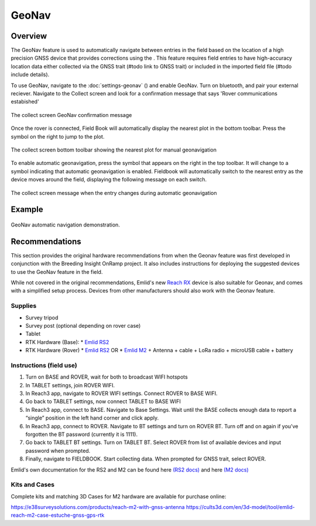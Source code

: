 GeoNav
======
Overview
--------

The GeoNav feature is used to automatically navigate between entries in the field based on the location of a high precision GNSS device that provides corrections using the . This feature requires field entries to have high-accuracy location data either collected via the GNSS trait (#todo link to GNSS trait) or included in the imported field file (#todo include details).

To use GeoNav, navigate to the :doc:`settings-geonav` (|geonav|) and enable GeoNav. Turn on bluetooth, and pair your external reciever. Navigate to the Collect screen and look for a confirmation message that says 'Rover communications estabished'

.. figure:: /_static/images/geonav/connect_cropped.png
   :width: 60%
   :align: center
   :alt: GeoNav Connection

   The collect screen GeoNav confirmation message

Once the rover is connected, Field Book will automatically display the nearest plot in the bottom toolbar. Press the |navigate| symbol on the right to jump to the plot.

.. figure:: /_static/images/geonav/goto_cropped.png
   :width: 60%
   :align: center
   :alt: GeoNav manual navigation

   The collect screen bottom toolbar showing the nearest plot for manual geonavigation

To enable automatic geonavigation, press the |compass-off| symbol that appears on the right in the top toolbar. It will change to a |compass| symbol indicating that automatic geonavigation is enabled. Fieldbook will automatically switch to the nearest entry as the device moves around the field, displaying the following message on each switch.

.. figure:: /_static/images/geonav/navigated_cropped.png
   :width: 60%
   :align: center
   :alt: GeoNav automatic navigation

   The collect screen message when the entry changes during automatic geonavigation

Example
-------

.. figure:: /_static/gifs/GeoNavDemo.gif
   :width: 90%
   :align: center
   :alt: GeoNav automatic navigation demo

   GeoNav automatic navigation demonstration.

Recommendations
---------------
This section provides the original hardware recommendations from when the Geonav feature was first developed in conjunction with the Breeding Insight OnRamp project. It also includes instructions for deploying the suggested devices to use the GeoNav feature in the field.

While not covered in the original recommendations, Emlid's new `Reach RX <https://emlid.com/reachrx/>`_ device is also suitable for Geonav, and comes with a simplified setup process. Devices from other manufacturers should also work with the Geonav feature.

Supplies
~~~~~~~~
* Survey tripod
* Survey post (optional depending on rover case)
* Tablet
* RTK Hardware (Base):
  * `Emlid RS2 <https://emlid.com/reachrs2plus/>`_
* RTK Hardware (Rover)
  * `Emlid RS2 <https://emlid.com/reachrs2plus/>`_ OR
  * `Emlid M2 <https://emlid.com/reach/>`_ + Antenna + cable + LoRa radio + microUSB cable + battery

Instructions (field use)
~~~~~~~~~~~~~~~~~~~~~~~~

1. Turn on BASE and ROVER, wait for both to broadcast WIFI hotspots
2. In TABLET settings, join ROVER WIFI.
3. In Reach3 app, navigate to ROVER WIFI settings. Connect ROVER to BASE WIFI.
4. Go back to TABLET settings, now connect TABLET to BASE WIFI
5. In Reach3 app, connect to BASE. Navigate to Base Settings. Wait until the BASE collects enough data to report a “single” position in the left hand corner and click apply.
6. In Reach3 app, connect to ROVER. Navigate to BT settings and turn on ROVER BT. Turn off and on again if you’ve forgotten the BT password (currently it is 1111).
7. Go back to TABLET BT settings. Turn on TABLET BT. Select ROVER from list of available devices and input password when prompted.
8. Finally, navigate to FIELDBOOK. Start collecting data. When prompted for GNSS trait, select ROVER.

Emlid's own documentation for the RS2 and M2 can be found here `(RS2 docs) <https://docs.emlid.com/reachrs2/>`_ and here `(M2 docs) <https://docs.emlid.com/reach/>`_

Kits and Cases
~~~~~~~~~~~~~~
Complete kits and matching 3D Cases for M2 hardware are available for purchase online:

https://e38surveysolutions.com/products/reach-m2-with-gnss-antenna
https://cults3d.com/en/3d-model/tool/emlid-reach-m2-case-estuche-gnss-gps-rtk


.. |geonav| image:: /_static/icons/settings/main/map-search.png
  :width: 20

.. |navigate| image:: /_static/icons/collect/send-outline.png
  :width: 20

.. |compass-off| image:: /_static/icons/collect/compass-off-outline.png
  :width: 20

.. |compass| image:: /_static/icons/fields/compass-outline.png
  :width: 20

